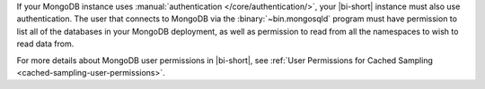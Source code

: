 If your MongoDB instance uses :manual:`authentication
</core/authentication/>`, your |bi-short| instance must also use
authentication. The user that connects to MongoDB
via the :binary:`~bin.mongosqld` program must have permission to list
all of the databases in your MongoDB deployment, as well as
permission to read from all the namespaces to wish to read data from.

For more details about MongoDB user permissions in |bi-short|, see
:ref:`User Permissions for Cached Sampling
<cached-sampling-user-permissions>`.